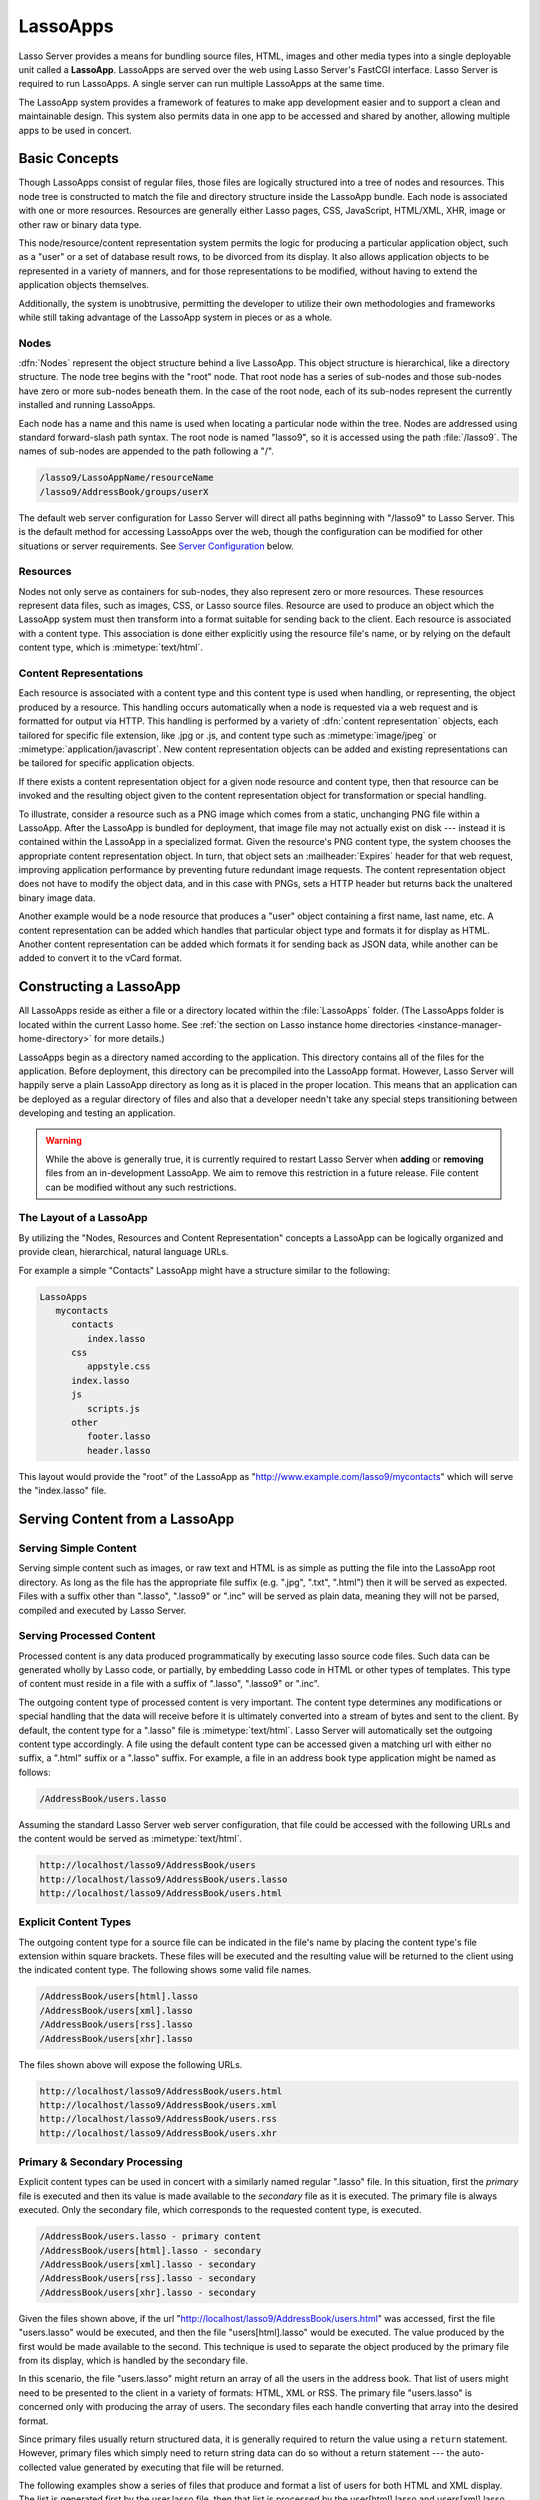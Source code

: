.. _lassoapps:

*********
LassoApps
*********

Lasso Server provides a means for bundling source files, HTML, images and other
media types into a single deployable unit called a **LassoApp**. LassoApps are
served over the web using Lasso Server's FastCGI interface. Lasso Server is
required to run LassoApps. A single server can run multiple LassoApps at the
same time.

The LassoApp system provides a framework of features to make app development
easier and to support a clean and maintainable design. This system also permits
data in one app to be accessed and shared by another, allowing multiple apps to
be used in concert.

..
   -  **Basic Concepts** describes the LassoApp system
   -  **Constructing a LassoApp** describes how to construct a Lasso application
   -  **Serving Content from a LassoApp** describes the various methods of
      delivering content to the browser from a LassoApp
   -  **Special Files in LassoApps** describes special purpose files within a
      LassoApp
   -  **LassoApp Links** describes methods of including or referencing files both
      internal and external to a LassoApp
   -  **Packaging, Distributing and Deploying LassoApps** details how to process a
      LassoApp for distribution
   -  **Server Configuration** shows how to tailor LassoApp serving
   -  **Tips & Tricks** provides real-world examples of specific techniques


Basic Concepts
==============

Though LassoApps consist of regular files, those files are logically structured
into a tree of nodes and resources. This node tree is constructed to match the
file and directory structure inside the LassoApp bundle. Each node is associated
with one or more resources. Resources are generally either Lasso pages, CSS,
JavaScript, HTML/XML, XHR, image or other raw or binary data type.

This node/resource/content representation system permits the logic for producing
a particular application object, such as a "user" or a set of database result
rows, to be divorced from its display. It also allows application objects to be
represented in a variety of manners, and for those representations to be
modified, without having to extend the application objects themselves.

Additionally, the system is unobtrusive, permitting the developer to utilize
their own methodologies and frameworks while still taking advantage of the
LassoApp system in pieces or as a whole.


Nodes
-----

:dfn:`Nodes` represent the object structure behind a live LassoApp. This object
structure is hierarchical, like a directory structure. The node tree begins with
the "root" node. That root node has a series of sub-nodes and those sub-nodes
have zero or more sub-nodes beneath them. In the case of the root node, each of
its sub-nodes represent the currently installed and running LassoApps.

Each node has a name and this name is used when locating a particular node
within the tree. Nodes are addressed using standard forward-slash path syntax.
The root node is named "lasso9", so it is accessed using the path
:file:`/lasso9`. The names of sub-nodes are appended to the path following a
"/".

.. code-block:: none

   /lasso9/LassoAppName/resourceName
   /lasso9/AddressBook/groups/userX

The default web server configuration for Lasso Server will direct all paths
beginning with "/lasso9" to Lasso Server. This is the default method for
accessing LassoApps over the web, though the configuration can be modified for
other situations or server requirements. See `Server Configuration`_ below.


Resources
---------

Nodes not only serve as containers for sub-nodes, they also represent zero or
more resources. These resources represent data files, such as images, CSS, or
Lasso source files. Resource are used to produce an object which the LassoApp
system must then transform into a format suitable for sending back to the
client. Each resource is associated with a content type. This association is
done either explicitly using the resource file's name, or by relying on the
default content type, which is :mimetype:`text/html`.

.. figure:: /_static/LassoApps_Nodes.png
   :alt: node hierarchy
   :align: center


Content Representations
-----------------------

Each resource is associated with a content type and this content type is used
when handling, or representing, the object produced by a resource. This handling
occurs automatically when a node is requested via a web request and is formatted
for output via HTTP. This handling is performed by a variety of :dfn:`content
representation` objects, each tailored for specific file extension, like .jpg
or .js, and content type such as :mimetype:`image/jpeg` or
:mimetype:`application/javascript`. New content representation objects can be
added and existing representations can be tailored for specific application
objects.

If there exists a content representation object for a given node resource and
content type, then that resource can be invoked and the resulting object given
to the content representation object for transformation or special handling.

To illustrate, consider a resource such as a PNG image which comes from a
static, unchanging PNG file within a LassoApp. After the LassoApp is bundled for
deployment, that image file may not actually exist on disk --- instead it is
contained within the LassoApp in a specialized format. Given the resource's PNG
content type, the system chooses the appropriate content representation object.
In turn, that object sets an :mailheader:`Expires` header for that web request,
improving application performance by preventing future redundant image requests.
The content representation object does not have to modify the object data, and
in this case with PNGs, sets a HTTP header but returns back the unaltered binary
image data.

Another example would be a node resource that produces a "user" object
containing a first name, last name, etc. A content representation can be added
which handles that particular object type and formats it for display as HTML.
Another content representation can be added which formats it for sending back as
JSON data, while another can be added to convert it to the vCard format.


Constructing a LassoApp
=======================

All LassoApps reside as either a file or a directory located within the
:file:`LassoApps` folder. (The LassoApps folder is located within the current
Lasso home. See :ref:`the section on Lasso instance home directories
<instance-manager-home-directory>` for more details.)

LassoApps begin as a directory named according to the application. This
directory contains all of the files for the application. Before deployment, this
directory can be precompiled into the LassoApp format. However, Lasso Server
will happily serve a plain LassoApp directory as long as it is placed in the
proper location. This means that an application can be deployed as a regular
directory of files and also that a developer needn't take any special steps
transitioning between developing and testing an application.

.. warning::
   While the above is generally true, it is currently required to restart
   Lasso Server when **adding** or **removing** files from an in-development
   LassoApp. We aim to remove this restriction in a future release. File
   content can be modified without any such restrictions.


The Layout of a LassoApp
------------------------

By utilizing the "Nodes, Resources and Content Representation" concepts a
LassoApp can be logically organized and provide clean, hierarchical, natural
language URLs.

For example a simple "Contacts" LassoApp might have a structure similar to the
following:

.. code-block:: none

   LassoApps
      mycontacts
         contacts
            index.lasso
         css
            appstyle.css
         index.lasso
         js
            scripts.js
         other
            footer.lasso
            header.lasso

This layout would provide the "root" of the LassoApp as
"http://www.example.com/lasso9/mycontacts" which will serve the "index.lasso"
file.


Serving Content from a LassoApp
===============================


Serving Simple Content
----------------------

Serving simple content such as images, or raw text and HTML is as simple as
putting the file into the LassoApp root directory. As long as the file has the
appropriate file suffix (e.g. ".jpg", ".txt", ".html") then it will be served as
expected. Files with a suffix other than ".lasso", ".lasso9" or ".inc"
will be served as plain data, meaning they will not be parsed, compiled and
executed by Lasso Server.


Serving Processed Content
-------------------------

Processed content is any data produced programmatically by executing lasso
source code files. Such data can be generated wholly by Lasso code, or
partially, by embedding Lasso code in HTML or other types of templates. This
type of content must reside in a file with a suffix of ".lasso", ".lasso9" or
".inc".

The outgoing content type of processed content is very important. The content
type determines any modifications or special handling that the data will receive
before it is ultimately converted into a stream of bytes and sent to the client.
By default, the content type for a ".lasso" file is :mimetype:`text/html`.
Lasso Server will automatically set the outgoing content type accordingly. A
file using the default content type can be accessed given a matching url with
either no suffix, a ".html" suffix or a ".lasso" suffix. For example, a file
in an address book type application might be named as follows:

.. code-block:: none

   /AddressBook/users.lasso

Assuming the standard Lasso Server web server configuration, that file could be
accessed with the following URLs and the content would be served as
:mimetype:`text/html`.

.. code-block:: none

   http://localhost/lasso9/AddressBook/users
   http://localhost/lasso9/AddressBook/users.lasso
   http://localhost/lasso9/AddressBook/users.html


Explicit Content Types
----------------------

The outgoing content type for a source file can be indicated in the file's name
by placing the content type's file extension within square brackets. These files
will be executed and the resulting value will be returned to the client using
the indicated content type. The following shows some valid file names.

.. code-block:: none

   /AddressBook/users[html].lasso
   /AddressBook/users[xml].lasso
   /AddressBook/users[rss].lasso
   /AddressBook/users[xhr].lasso

The files shown above will expose the following URLs.

.. code-block:: none

   http://localhost/lasso9/AddressBook/users.html
   http://localhost/lasso9/AddressBook/users.xml
   http://localhost/lasso9/AddressBook/users.rss
   http://localhost/lasso9/AddressBook/users.xhr


Primary & Secondary Processing
------------------------------

Explicit content types can be used in concert with a similarly named regular
".lasso" file. In this situation, first the *primary* file is executed and
then its value is made available to the *secondary* file as it is executed.
The primary file is always executed. Only the secondary file, which corresponds
to the requested content type, is executed.

.. code-block:: none

   /AddressBook/users.lasso - primary content
   /AddressBook/users[html].lasso - secondary
   /AddressBook/users[xml].lasso - secondary
   /AddressBook/users[rss].lasso - secondary
   /AddressBook/users[xhr].lasso - secondary

Given the files shown above, if the url
"http://localhost/lasso9/AddressBook/users.html" was accessed, first the file
"users.lasso" would be executed, and then the file "users[html].lasso" would be
executed. The value produced by the first would be made available to the second.
This technique is used to separate the object produced by the primary file from
its display, which is handled by the secondary file.

In this scenario, the file "users.lasso" might return an array of all the
users in the address book. That list of users might need to be presented to the
client in a variety of formats: HTML, XML or RSS. The primary file
"users.lasso" is concerned only with producing the array of users. The
secondary files each handle converting that array into the desired format.

Since primary files usually return structured data, it is generally required to
return the value using a ``return`` statement. However, primary files which
simply need to return string data can do so without a return statement --- the
auto-collected value generated by executing that file will be returned.

The following examples show a series of files that produce and format a list of
users for both HTML and XML display. The list is generated first by the
user.lasso file, then that list is processed by the user[html].lasso and
users[xml].lasso files.


Example File users.lasso
^^^^^^^^^^^^^^^^^^^^^^^^

::

   /** contents of users.lasso **/
   // Note: Usually the type definition would be in an _init file
   define user => type {
      data
         public firstname::string,
         public middleName::string,
         public lastname::string

      public oncreate(firstname::string,lastname::string) => {
         .firstname = #firstname
         .lastname = #lastname
      }
      public oncreate(firstname::string,middle::string,lastname::string) => {
         .firstname = #firstname
         .middlename = #middle
         .lastname = #lastname
      }
   }

   /* return an array of users */
   return array(user('Stephen', 'J', 'Gould'),
           user('Francis', 'Crick'),
           user('Massimo', 'Pigliucci'))


Example File users[html].lasso
^^^^^^^^^^^^^^^^^^^^^^^^^^^^^^

::

   <!-- content of users[html].lasso -->
   <html>
   <title>Users List</title>
   <body>
   <table>
      <tr><th>First Name</th><th>Middle Name</th><th>Last Name</th></tr>
   <?lasso
      // the primary value is given to us as the first parameter
      local(usersAry = #1)

      // start outputting HTML for each user
      with user in #usersAry
      do {^
         '<tr><td>' + #user->firstName + '</td>
            <td>' + #user->middleName + '</td>
            <td>' + #user->lastName + '</td>
         </tr>'
      ^}
   ?>
   </table>
   </body>
   </html>


Example File users[xml].lasso
^^^^^^^^^^^^^^^^^^^^^^^^^^^^^

::

   <!-- content of users[xml].lasso -->
   <userslist>
   <?lasso
      // the primary value is given to us as the first parameter
      local(usersAry = #1)

      // start outputting XML for each user
      with user in #usersAry
      do {^
        '<user><firstname>' + #user->firstName + '</firstname>
            <middlename>' + #user->middleName + '</middlename>
            <lastname>' + #user->lastName + '</lastname>
         </user>'
      ^}
   ?>
   </userslist>


Pass Multiple Values from Primary to Secondary
^^^^^^^^^^^^^^^^^^^^^^^^^^^^^^^^^^^^^^^^^^^^^^

To pass multiple values from primary to secondary processors, use a staticarray
(shortcut ":") as a return from the primary::

   // Return from primary processor
   return (:
      'hello world',
      array(
         user('Stephen', 'J', 'Gould'),
         user('Francis', 'Crick'),
         user('Massimo', 'Pigliucci')
      )
   )

The following sets local variables to the returned values from the primary
processor, in the order they are specified. The number of local variables being
set must match the number of elements in the returned staticarray. (See the
documentation on :ref:`Decompositional Assignment<decompositional-assignment>`.)
::

   local(txt, usersAry) = #1


Special Files in LassoApps
==========================


Customizing Installation
------------------------

One or more specially named files can be placed in the root level of a LassoApp
directory to be executed the first time a LassoApp is loaded into Lasso Server.
These files are named beginning with "_install." followed by any additional
naming characters and ending with a ".lasso" suffix. The simplest install file
could be named "_install.lasso". For example, an install file that performed a
specific task, such as creating database required by the app, could be named
"_install.create_dbs.lasso".

Lasso Server will record the first time a particular install file is run. That
file will not be executed again, even when the instance restarts. Only install
files at the root of the LassoApp are executed.


Customizing Initialization
--------------------------

LassoApps can contain a special set of files that are executed every time the
LassoApp is loaded. This loading occurs whenever Lasso Server starts up. These
files are named beginning with "_init." followed by any additional naming
characters and ending with ".lasso". The file "_init.lasso" is the simplest
valid init file name. Only initialization files at the root of the LassoApp are
executed.

Initialization files are used to define types, traits and methods used within
the application. This includes the definition of thread object that can be used
to synchronize aspects of the application, hold globally shared data, or perform
periodic tasks.

During the normal operation of an application, definitions should be avoided.
Re-defining a method can have an impact on performance and memory usage,
potentially leading to bottlenecks in your application. However, during
application development re-defining a method is a common occurrence while source
code is frequently modified. In this case, definitions can be placed in non-init
files (i.e. a regular file) and included in the \_init files using
`lassoapp_include`. This allows the definition be loaded at startup while also
letting the developer execute the file "manually" as it is updated during
development.


Ignored Files
-------------

When serving a LassoApp, Lasso Server will ignore certain files based on their
names. Though the files can be included in a LassoApp, Lasso will not serve or
process the files. The following files will be ignored:

-  Files or directories whose names begin with a period "."
-  Files or directories whose names begin with a hyphen "-"
-  Files or directories whose names begin with two underscores "\_\_"

All other file names are permitted without restriction.


LassoApp Links
==============


Internal Links
--------------

When creating a LassoApp, it is important not to hard-code paths to files within
the app. Because the files within a LassoApp are not real files, Lasso Server
will need to alter paths used in HTML links to be able to access the file data.
The `lassoapp_link` method must be used for all intra-app file links.

To illustrate, consider a LassoApp which contained an image file called
"icon.png" within an "images" sub-directory. In order to display the image, the
`lassoapp_link` method would be used to alter the path, at runtime, to point to
the true location of the file data. The following shows how `lassoapp_link`
would be used to display the image. This example assumes that the link is being
embedded in an HTML ``<img>`` tag::

   <img src="<?= lassoapp_link('/images/icon.png') ?>" />

The path which gets inserted into the HTML document will vary depending on the
system's configuration, but the end result would be the same: the image would be
displayed.

In the context of our "AddressBook" LassoApp from earlier in the chapter, using
a default server configuration, the link above would be
"/lasso9/AddressBook/images/icon.png".

The `lassoapp_link` method must be used anytime a path to a file within the app
is needed. Behind the scenes, Lasso Server will alter the path so that it points
to the right location. However, `lassoapp_link` only operates on paths to files
within the current LassoApp. That is, `lassoapp_link` does not work with paths
to files in other LassoApps running on the same system.


LassoApp Includes
-----------------

It is possible to directly access, or :dfn:`include`, a LassoApp node given its
path. This can be used to pull in file data within the current LassoApp as well
as other LassoApps running on the system. This technique can be used to assemble
a result page based on multiple files working on concert.

To include a LassoApp file from a lasso file external to the LassoApp, the
`lassoapp_include` method is used. This method accepts one string parameter,
which is the path to the file to include. This path does not need to be altered
via the `lassoapp_link` method. However, the path should be a full path to the
file starting with the name of the LassoApp that contains the file.
Additionally, `lassoapp_include` takes content representations into account.
Therefore, if the HTML representation of a file is desired, the file path should
include the ".html" extension.

For example, a LassoApp result page could consist of pulling in two other
LassoApp files. Earlier in this chapter, several files were described
representing a users list. These files represented the users list in several
formats, particularly XML and HTML. Combined with a groups list, an opening page
from the hypothetical AddressBook LassoApp might look as follows::

   <html>
      <head><title>Title</title></head>
      <body>
         Users list:
         <?= lassoapp_include('/AddressBook/users.html') ?>
         Groups list:
         <?= lassoapp_include('/AddressBook/groups.html') ?>
      </body>
   </html>

A `lassoapp_include` can be used to pull in any of the content representations
for a file, including the primary content. If the raw user list (as shown
earlier in this chapter) were desired, the `lassoapp_include` method would be
used, but the ".lasso" extension would be given in the file path instead of the
".html" extension. Because of this, the return type of the `lassoapp_include`
method may vary. It may be plain string data, bytes data from such as an image,
or any other type of object.

The following example includes the users list and assigns it to a variable. It
then prints a message pertaining to how many users exist. This illustrates how
the result of `lassoapp_include` is not just character data, but is whatever
type of data the LassoApp file represents. In this case, it is an array. ::

   local(usersList) = lassoapp_include('/AddressBook/users.lasso')
   'There are: ' + #usersList->size + ' users'


Packaging, Distributing and Deploying LassoApps
===============================================

A LassoApp can be packaged in one of three ways: as a directory of files, as a
zipped directory, and as a compiled platform-specific binary. Each method has
its own benefits. Developers can choose the packaging mechanism most suitable to
their needs.


A Directory
-----------

The first method is as a directory containing the application's files. This is
the simplest method, requiring no extra work by the developer. The same
directory used during development of the LassoApp can be moved to another Lasso
server and run as-is. Of course, using this method, all the source code for the
application is accessible by the user. Generally, this packaging method would be
used by an in-house application where source code availability is not a concern
and the LassoApp is installed manually on a server by copying the LassoApp
directory.


A Zip File
----------

The second method is to zip the LassoApp directory. This produces a single zip
file that can be installed on a Lasso server. Lasso Server will handle
unzipping the file in-memory and serving its contents. LassoApps zipped in this
manner provide easy downloading and distribution while still making the
source-code for the application accessible. Zipped LassoApps must have a ".zip"
file extension.

Developers should ensure that a LassoApp directory is zipped properly.
Specifically, Lasso requires that all of the files & folders inside the LassoApp
directory be zipped and not the LassoApp directory itself. On UNIX platforms (OS
X & Linux) the :command:`zip` command line tool can be used to create zipped
LassoApps. To accomplish this, a developer would :command:`cd` *into* the
LassoApp directory and issue the zip command. Assuming a LassoApp name of
"AddressBook", the following command would be used.

.. code-block:: none

   zip -qr ../AddressBook.zip *

The above would zip the files & folders within the AddressBook directory and
create a file named "AddressBook.zip" at the same level as the "AddressBook"
directory. The "r" option indicates to zip that it should recursively zip all
sub-directories, while the "q" option simply indicates that zip should do its
job quietly (by default, zip outputs verbose information on its activities).


A Compiled Binary
-----------------

Using the :program:`lassoc` tool, included with Lasso Server, a developer can
compile a LassoApp directory into a single distributable file. LassoApps
packaged in this manner will have the file extension ".lassoapp". Packaging in
this manner provides the greatest security for one's source code because the
source code is not included in the package and is not recoverable by the end
user.

Compiled binary LassoApps are platform-specific. Because these LassoApps are
compiled to native OS-specific executable code, a binary compiled for OS X, for
example, will not run on CentOS.

Both the :program:`lassoc` tool and the freely available :program:`gcc` compiler
tools are required to compile a binary LassoApp. Several steps are involved in
this task. However, LassoSoft makes available a "makefile" which simplifies this
process. To use this makefile, copy the file into the same location as the
LassoApp directory. Then, on the command line, type:

.. code-block:: none

   make DirectoryName.lassoapp

Replace "DirectoryName" with the name of the LassoApp directory in the above
command. The resulting file will have a ".lassoapp" extension and can be placed
in the LassoApps directory. Lasso Server will load the LassoApp once it is
restarted.

.. note::
   For information on compiling without using a make file, see :ref:`the
   documentaiton on compiling lasso code<compiling-lasso>`. (It also has
   instructions for compiling on Windows.)


Installing the GCC compiler
---------------------------

On OS X, either:

-  Install then open Xcode, go to :menuselection:`Preferences --> Downloads -->
   Components --> Command Line Tools`, and click :guilabel:`Install`.
-  Or install the command line tools package directly from
   https://developer.apple.com/downloads/index.action (Apple ID required).

On CentOS:

-  run :command:`sudo yum install make` on the command line. This will install
   all required dependencies including :program:`gcc`.

On Ubuntu:

-  run :command:`sudo apt-get install make` on the command line. As with CentOS
   this will install all required dependencies.


Platform-Specific Considerations
--------------------------------

It is important to note that the target for each compiled LassoApp is specific
to that which it is compiled on. If your development platform is OS X and you
wish to deploy your compiled LassoApp on 64-bit CentOS, you must compile the
LassoApp on a 64-bit CentOS. The same issue exists for 32 vs. 64-bit
architectures on the same distribution. A LassoApp compiled for 32-bit Ubuntu
will not run on 64-bit Ubuntu.


Makefiles
---------

In order to compile a LassoApp the Lasso 9 makefile must be present in the same
parent directory as the source. The makefile is not distributed with the Lasso 9
installer, but is available from the LassoSoft source repository at
http://source.lassosoft.com/svn/lasso/lasso9_source/trunk/makefile. This
makefile is the same for every non-Windows platform and architecture Lasso 9
supports.


Server Configuration
====================

Although LassoApps are available through the path :file:`/lasso9/{AppName}`, it
is often desirable to dedicate a site to serving a single LassoApp. This can be
accomplished by having the web server set an environment variable for Lasso to
indicate which LassoApp the web site is serving. The environment variable is
named :envvar:`LASSOSERVER_APP_PREFIX`. Its value should be the path to the root
of the LassoApp. For example, if a site were dedicated to serving the Lasso
Server Administration app, the value for the :envvar:`LASSOSERVER_APP_PREFIX`
variable would be: "/lasso9/admin". Having the variable set in this manner
would cause all `lassoapp_link` paths to be prefixed with "/lasso9/admin".

The :envvar:`LASSOSERVER_APP_PREFIX` variable is used in concert with other web
server configuration directives to provide transparent serving of a LassoApp.
The following example for the Apache 2 web server illustrates how the Lasso
Server Administration app would be served out of a virtual host named
"admin.local".

.. code-block:: apacheconf

    <virtualhost :80="">
        ServerName admin.local
        ScriptAliasMatch ^(.*)$ /lasso9/admin$1

        RewriteEngine on
        RewriteRule ^(.*)$ - [E=LASSOSERVER_APP_PREFIX:/lasso9/admin]
    </virtualhost>

Consult your web server documentation for further information.


Tips & Tricks
=============


Loading Required Types, Traits and Methods at Initialization
------------------------------------------------------------

It is a good habit to load all types and methods required by the LassoApp at the
time it is loaded by Lasso Server. This can be achieved by utilizing
"_init.lasso"::

   /* ==========================================================
   Init loader for LassoApp startup
   ========================================================== */

   /* =====================================================
   traits
   ===================================================== */
   lassoapp_include('core/traits/mytrait.lasso')
   lassoapp_include('core/traits/anothertrait.lasso')

   /* =====================================================
   types
   ===================================================== */
   local(coretypes) = array('my_usertype','my_addresstype','my_companytype')
   with i in #coretypes do => { lassoapp_include('core/types_methods/'+#i+'.lasso') }

This will load the specified traits and types at the time the LassoApp is
loaded. All documents in the LassoApp can then assume these types exist.

Note that these types can be individually redefined by accessing the URL
directly:

.. code-block:: none

   http:://www.myserver.com/lasso9/myLassoApp/core/types_methods/my_usertype.lasso


Creating Required SQLite Database(s) on Installation
----------------------------------------------------

It is often desirable to keep configuration data for your LassoApp in a database
rather than a local config file. One method of storing this is to leverage Lasso
Server's embedded SQLite datasource.

The following code demonstrates automatically creating a SQLite database
whenever the LassoApp is installed on a new instance::

   /* =====================================================
   example contents of _install.lasso
   ===================================================== */
   define myLassoApp_sqlite_dbname  => 'myLassoApp_db'
   define myLassoApp_sqlite_db      => sys_databasesPath + myLassoApp_sqlite_dbname
   define myLassoApp_config_table   => 'config'

   local(sql) = sqlite_db(myLassoApp_sqlite_db)

   #sql->doWithClose => {
      #sql->executeNow(
         'CREATE TABLE IF NOT EXISTS ' + myLassoApp_config_table +
         ' (host PRIMARY KEY,dbname,username,pwd,status INTEGER,registerkey)'
      )
   }

The code within _install.lasso will only ever be executed when this LassoApp is
first placed in the LassoApps directory of an instance and the instance is
restarted.


Serving JSON / XHR Files
------------------------

Content Representation can be leveraged to provide a range of data formats. One
of these is :abbr:`XHR (XMLHttpRequest)`. Commonly the request will be in the
form of a REST request, e.g.
"http://www.myserver.com/lasso9/myLassoapp/userdata.xhr?id=123".

While discussions directly regarding AJAX, jQuery, XHR, REST, XML and JSON are
outside the scope of this chapter, XHR response data can be in various forms,
including JSON, which we will use for this example.

Consider the following JavaScript (using jQuery):

.. code-block:: javascript

   var dataObj       = new Object;
   dataObj.id        = $('#userid').val();
   $.ajax({
         url:        '/lasso9/myLassoapp/userdata.xhr',
         data:       dataObj,
         async:      true,
         type:       'post',
         cache:      false,
         dataType:   'json',
         success:    function(xhr) {
            alert('User name: '+xhr.firstname+' '+xhr.lastname);
         }
   });

The XHR request is for "userdata.xhr", which Lasso Server will interpret as a
request for "userdata[xhr].lasso" and serve as an XHR file with the correct MIME
type::

   /* =====================================================
   contents of userdata[xhr].lasso
   ===================================================== */
   local(id)     = integer(web_request->param('id')->asString)
   local(mydata) = map
   inline(
      -database='db',
      -sql="SELECT firstname,lastname FROM mytable WHERE id = " + #id + " LIMIT 1"
   ) => {
      records => {
         #mydata->insert('firstname' = field('firstname')->asString)
         #mydata->insert('lastname'  = field('lastname')->asString)
      }
   }
   local(xout) = json_serialize(#mydata)
   #xout

